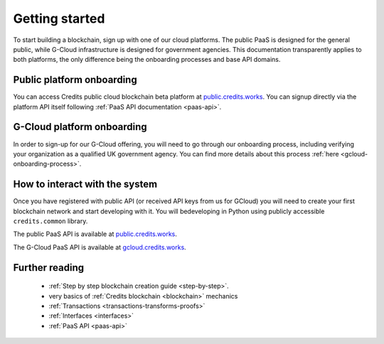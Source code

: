 .. _getting-started:

Getting started
===============

To start building a blockchain, sign up with one of our cloud platforms. The
public PaaS is designed for the general public, while G-Cloud infrastructure is
designed for government agencies. This documentation transparently applies to
both platforms, the only difference being the onboarding processes and base API
domains.


Public platform onboarding
^^^^^^^^^^^^^^^^^^^^^^^^^^

You can access Credits public cloud blockchain beta platform at
`public.credits.works <https://public.credits.works/>`_. You can signup directly via
the platform API itself following :ref:`PaaS API documentation <paas-api>`.

G-Cloud platform onboarding
^^^^^^^^^^^^^^^^^^^^^^^^^^^

In order to sign-up for our G-Cloud offering, you will need to go through our
onboarding process, including verifying your organization as a qualified UK
government agency. You can find more details about this process :ref:`here <gcloud-onboarding-process>`.


How to interact with the system
^^^^^^^^^^^^^^^^^^^^^^^^^^^^^^^

Once you have registered with public API (or received API keys from us for GCloud)
you will need to create your first blockchain network and start developing with it.
You will bedeveloping in Python using publicly accessible ``credits.common`` library.

The public PaaS API is available at `public.credits.works <https://public.credits.works/api/v1/status>`_.

The G-Cloud PaaS API is available at `gcloud.credits.works <https://gcloud.credits.works/api/v1/status>`_.


Further reading
^^^^^^^^^^^^^^^

 - :ref:`Step by step blockchain creation guide <step-by-step>`.
 - very basics of :ref:`Credits blockchain <blockchain>` mechanics
 - :ref:`Transactions <transactions-transforms-proofs>`
 - :ref:`Interfaces <interfaces>`
 - :ref:`PaaS API <paas-api>`

